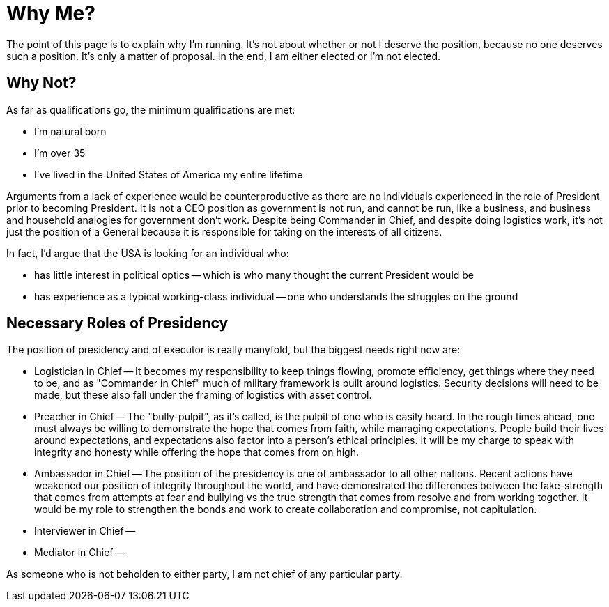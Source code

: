 # Why Me?

The point of this page is to explain why I'm running. It's not about whether or not I deserve the position, because no one deserves such a position. It's only a matter of proposal. In the end, I am either elected or I'm not elected.





## Why Not?

As far as qualifications go, the minimum qualifications are met:

* I'm natural born
* I'm over 35
* I've lived in the United States of America my entire lifetime

Arguments from a lack of experience would be counterproductive as there are no individuals experienced in the role of President prior to becoming President. It is not a CEO position as government is not run, and cannot be run, like a business, and business and household analogies for government don't work. Despite being Commander in Chief, and despite doing logistics work, it's not just the position of a General because it is responsible for taking on the interests of all citizens.

In fact, I'd argue that the USA is looking for an individual who:

* has little interest in political optics -- which is who many thought the current President would be
* has experience as a typical working-class individual -- one who understands the struggles on the ground


## Necessary Roles of Presidency

The position of presidency and of executor is really manyfold, but the biggest needs right now are:

* Logistician in Chief -- It becomes my responsibility to keep things flowing, promote efficiency, get things where they need to be, and as "Commander in Chief" much of military framework is built around logistics. Security decisions will need to be made, but these also fall under the framing of logistics with asset control.
* Preacher in Chief -- The "bully-pulpit", as it's called, is the pulpit of one who is easily heard. In the rough times ahead, one must always be willing to demonstrate the hope that comes from faith, while managing expectations. People build their lives around expectations, and expectations also factor into a person's ethical principles. It will be my charge to speak with integrity and honesty while offering the hope that comes from on high.
* Ambassador in Chief -- The position of the presidency is one of ambassador to all other nations. Recent actions have weakened our position of integrity throughout the world, and have demonstrated the differences between the fake-strength that comes from attempts at fear and bullying vs the true strength that comes from resolve and from working together. It would be my role to strengthen the bonds and work to create collaboration and compromise, not capitulation.
* Interviewer in Chief --
* Mediator in Chief --

As someone who is not beholden to either party, I am not chief of any particular party.
